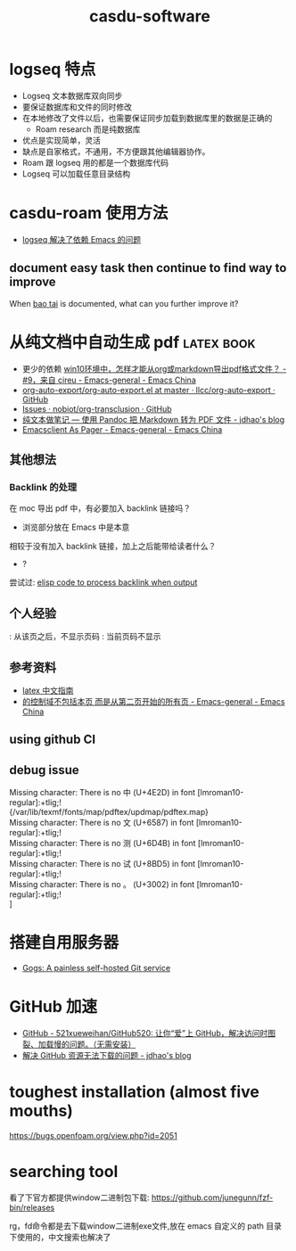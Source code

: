 :PROPERTIES:
:ID:       c9809298-b447-40c7-937f-74efa36bc8f0
:LAST_MODIFIED: [2022-07-29 Fri 16:08]
:END:
#+TITLE: casdu-software
#+CREATED:       [2020-10-28 Wed 15:31]
#+LAST_MODIFIED: [2022-08-13 Sat 23:11]
#+filetags: casdu

* logseq 特点
  :PROPERTIES:
  :ID:       f2814768-cf6c-44bd-b0ae-e6352aee5185
  :LAST_MODIFIED: [2022-07-29 Fri 15:02]
  :END:

- Logseq 文本数据库双向同步
- 要保证数据库和文件的同时修改
- 在本地修改了文件以后，也需要保证同步加载到数据库里的数据是正确的
  - Roam research 而是纯数据库
- 优点是实现简单，灵活
- 缺点是自家格式，不通用，不方便跟其他编辑器协作。
- Roam 跟 logseq 用的都是一个数据库代码
- Logseq 可以加载任意目录结构

* casdu-roam 使用方法
  :PROPERTIES:
  :ID:       f81e341b-e6c8-434b-bbaf-b1282a22a349
  :LAST_MODIFIED: [2021-08-07 Sat 15:42]
  :END:
  - [[id:5fd6cd0c-953b-4401-92a7-8c5061170fb3][logseq 解决了依赖 Emacs 的问题]]
** document easy task then continue to find way to improve
   :PROPERTIES:
   :LAST_MODIFIED: [2021-11-24 Wed 17:37]
   :END:
When [[id:cf1d72a4-c826-4737-9482-0e72a3b25471][bao tai]] is documented, what can you further improve it?

* 从纯文档中自动生成 pdf                                     :latex:book:
  :PROPERTIES:
  :ID:       027aeb69-02e9-4054-98cb-8e12e87ec820
  :LAST_MODIFIED: [2022-08-13 Sat 23:11]
  :END:
  :LOGBOOK:
  - State "DONE"       from "HOLD"       [2021-08-27 Fri 22:36]
  CLOCK: [2021-08-27 Fri 21:44]--[2021-08-27 Fri 22:36] =>  0:52
  - State "HOLD"       from "HOLD"       [2021-08-25 Wed 22:59] \\
    Day 3: codespace 没有问题了；在 debug 从 CI 上直接编译 pdf
  CLOCK: [2021-08-25 Wed 21:47]--[2021-08-25 Wed 22:59] =>  1:12
  - State "HOLD"       from "HOLD"       [2021-08-18 Wed 22:17]
  CLOCK: [2021-08-18 Wed 21:20]--[2021-08-18 Wed 22:17] =>  0:57
  - State "HOLD"       from "HOLD"       [2021-08-12 Thu 22:38]
  CLOCK: [2021-08-12 Thu 22:01]--[2021-08-12 Thu 22:38] =>  0:37
  :END:

  - 更少的依赖 [[https://emacs-china.org/t/win10-org-markdown-pdf/21926/9][win10环境中，怎样才能从org或markdown导出pdf格式文件？ - #9，来自 cireu - Emacs-general - Emacs China]]
  - [[https://github.com/llcc/org-auto-export/blob/master/org-auto-export.el][org-auto-export/org-auto-export.el at master · llcc/org-auto-export · GitHub]]
  - [[https://github.com/nobiot/org-transclusion/issues?q=is%3Aissue+author%3Acryoguy][Issues · nobiot/org-transclusion · GitHub]]
  - [[https://jdhao.github.io/2017/12/10/pandoc-markdown-with-chinese/][纯文本做笔记 --- 使用 Pandoc 把 Markdown 转为 PDF 文件 - jdhao's blog]]
  - [[https://emacs-china.org/t/emacsclient-as-pager/17415][Emacsclient As Pager - Emacs-general - Emacs China]]

** 其他想法
*** Backlink 的处理
    :PROPERTIES:
    :LAST_MODIFIED: [2022-07-30 Sat 08:58]
    :END:
    在 moc 导出 pdf 中，有必要加入 backlink 链接吗？
     - 浏览部分放在 Emacs 中是本意
    相较于没有加入 backlink 链接，加上之后能带给读者什么？
     - ?
    尝试过: [[id:db44b779-e6c8-4c4d-8f93-5ec2cca93a3e][elisp code to process backlink when output]]
** 个人经验
   \pagestyle{empty}: 从该页之后，不显示页码
   \thispagestyle{empty}: 当前页码不显示
** 参考资料
   :PROPERTIES:
   :LAST_MODIFIED: [2022-07-29 Fri 16:08]
   :END:
   - [[http://www.ctex.org/documents/latex/graphics/node120.html][latex 中文指南]]
   - [[https://emacs-china.org/t/latex-pagestyle-empty/21800][\pagestyle{empty}的控制域不包括本页 而是从第二页开始的所有页 - Emacs-general - Emacs China]]
** using github CI
   :PROPERTIES:
   :LAST_MODIFIED: [2021-08-25 Wed 21:48]
   :END:

** debug issue
   :PROPERTIES:
   :LAST_MODIFIED: [2021-08-25 Wed 21:47]
   :END:
   #+begin_verse
Missing character: There is no 中 (U+4E2D) in font [lmroman10-regular]:+tlig;!
{/var/lib/texmf/fonts/map/pdftex/updmap/pdftex.map}
Missing character: There is no 文 (U+6587) in font [lmroman10-regular]:+tlig;!
Missing character: There is no 测 (U+6D4B) in font [lmroman10-regular]:+tlig;!
Missing character: There is no 试 (U+8BD5) in font [lmroman10-regular]:+tlig;!
Missing character: There is no 。 (U+3002) in font [lmroman10-regular]:+tlig;!
]
#+end_verse
* 搭建自用服务器
  :PROPERTIES:
  :LAST_MODIFIED: [2021-08-13 Fri 15:17]
  :END:
  - [[https://gogs.io/][Gogs: A painless self-hosted Git service]]
* GitHub 加速
  :PROPERTIES:
  :LAST_MODIFIED: [2021-08-13 Fri 22:45]
  :END:
  - [[https://github.com/521xueweihan/GitHub520][GitHub - 521xueweihan/GitHub520: 让你“爱”上 GitHub，解决访问时图裂、加载慢的问题。（无需安装）]]
  - [[https://jdhao.github.io/2021/01/08/github_access_issue_in_china/][解决 GitHub 资源无法下载的问题 - jdhao's blog]]
* toughest installation (almost five mouths)
  :PROPERTIES:
  :LAST_MODIFIED: [2021-08-12 Thu 22:02]
  :END:
  https://bugs.openfoam.org/view.php?id=2051
* searching tool

看了下官方都提供window二进制包下载:
<https://github.com/junegunn/fzf-bin/releases>

rg，fd命令都是去下载window二进制exe文件,放在 emacs 自定义的 path 目录
下使用的，中文搜索也解决了
